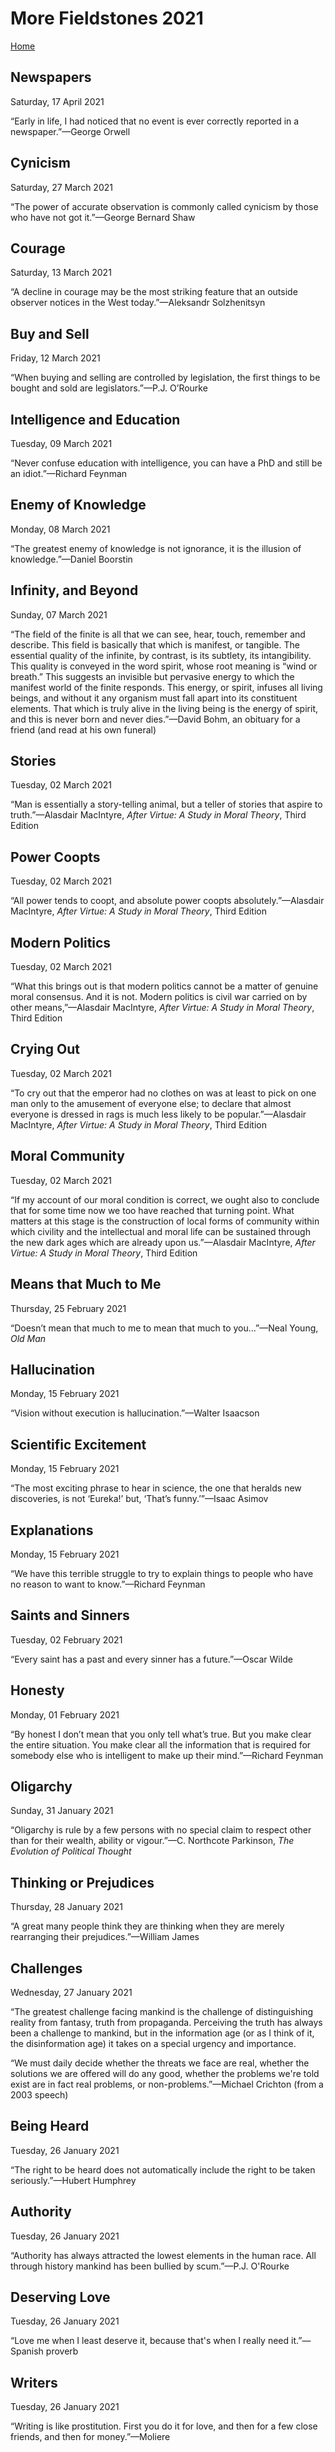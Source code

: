 * More Fieldstones 2021

[[./index.html][Home]]

** Newspapers
Saturday, 17 April 2021

“Early in life, I had noticed that no event is ever correctly reported in a newspaper.”—George Orwell

** Cynicism
Saturday, 27 March 2021

“The power of accurate observation is commonly called cynicism by those who have not got it.”—George Bernard Shaw

** Courage
Saturday, 13 March 2021

“A decline in courage may be the most striking feature that an outside observer notices in the West today.”—Aleksandr Solzhenitsyn

** Buy and Sell
Friday, 12 March 2021

“When buying and selling are controlled by legislation, the first things to be bought and sold are legislators.”—P.J. O’Rourke

** Intelligence and Education
Tuesday, 09 March 2021

“Never confuse education with intelligence, you can have a PhD and still be an idiot.”—Richard Feynman

** Enemy of Knowledge
Monday, 08 March 2021

“The greatest enemy of knowledge is not ignorance, it is the illusion of knowledge.”—Daniel Boorstin

** Infinity, and Beyond
Sunday, 07 March 2021

“The field of the finite is all that we can see, hear, touch, remember and describe. This field is basically that which is manifest, or tangible. The essential quality of the infinite, by contrast, is its subtlety, its intangibility. This quality is conveyed in the word spirit, whose root meaning is “wind or breath.” This suggests an invisible but pervasive energy to which the manifest world of the finite responds. This energy, or spirit, infuses all living beings, and without it any organism must fall apart into its constituent elements. That which is truly alive in the living being is the energy of spirit, and this is never born and never dies.”—David Bohm, an obituary for a friend (and read at his own funeral)

** Stories
Tuesday, 02 March 2021

“Man is essentially a story-telling animal, but a teller of stories that aspire to truth.”—Alasdair MacIntyre, /After Virtue: A Study in Moral Theory/, Third Edition

** Power Coopts
Tuesday, 02 March 2021

“All power tends to coopt, and absolute power coopts absolutely.”—Alasdair MacIntyre, /After Virtue: A Study in Moral Theory/, Third Edition

** Modern Politics
Tuesday, 02 March 2021

“What this brings out is that modern politics cannot be a matter of genuine moral consensus. And it is not. Modern politics is civil war carried on by other means,”—Alasdair MacIntyre, /After Virtue: A Study in Moral Theory/, Third Edition

** Crying Out
Tuesday, 02 March 2021

“To cry out that the emperor had no clothes on was at least to pick on one man only to the amusement of everyone else; to declare that almost everyone is dressed in rags is much less likely to be popular.”—Alasdair MacIntyre, /After Virtue: A Study in Moral Theory/, Third Edition

** Moral Community
Tuesday, 02 March 2021

“If my account of our moral condition is correct, we ought also to conclude that for some time now we too have reached that turning point. What matters at this stage is the construction of local forms of community within which civility and the intellectual and moral life can be sustained through the new dark ages which are already upon us.”—Alasdair MacIntyre, /After Virtue: A Study in Moral Theory/, Third Edition

** Means that Much to Me
Thursday, 25 February 2021

“Doesn’t mean that much to me to mean that much to you...”—Neal Young, /Old Man/

** Hallucination
Monday, 15 February 2021

“Vision without execution is hallucination.”—Walter Isaacson

** Scientific Excitement
Monday, 15 February 2021

“The most exciting phrase to hear in science, the one that heralds new discoveries, is not ‘Eureka!’ but, ‘That’s funny.’”—Isaac Asimov

** Explanations
Monday, 15 February 2021

“We have this terrible struggle to try to explain things to people who have no reason to want to know.”—Richard Feynman

** Saints and Sinners
Tuesday, 02 February 2021

“Every saint has a past and every sinner has a future.”—Oscar Wilde

** Honesty
Monday, 01 February 2021

“By honest I don’t mean that you only tell what’s true. But you make clear the entire situation. You make clear all the information that is required for somebody else who is intelligent to make up their mind.”—Richard Feynman

** Oligarchy
Sunday, 31 January 2021

“Oligarchy is rule by a few persons with no special claim to respect other than for their wealth, 
ability or vigour.”—C. Northcote Parkinson, /The Evolution of Political Thought/

** Thinking or Prejudices
Thursday, 28 January 2021

“A great many people think they are thinking when they are merely rearranging their prejudices.”—William James

** Challenges
Wednesday, 27 January 2021

“The greatest challenge facing mankind is the challenge of distinguishing reality from fantasy, truth from propaganda. Perceiving the truth has always been a challenge to mankind, but in the information age (or as I think of it, the disinformation age) it takes on a special urgency and importance. 

“We must daily decide whether the threats we face are real, whether the solutions we are offered will do any good, whether the problems we're told exist are in fact real problems, or non-problems.”—Michael Crichton (from a 2003 speech)

** Being Heard
Tuesday, 26 January 2021

“The right to be heard does not automatically include the right to be taken seriously.”—Hubert Humphrey

** Authority
Tuesday, 26 January 2021

“Authority has always attracted the lowest elements in the human race. All through history mankind has been bullied by scum.”—P.J. O'Rourke

** Deserving Love
Tuesday, 26 January 2021

“Love me when I least deserve it, because that's when I really need it.”—Spanish proverb

** Writers
Tuesday, 26 January 2021

“Writing is like prostitution. First you do it for love, and then for a few close friends, and then for money.”—Moliere

** The Majority
Monday, 25 January 2021

“A lie doesn’t become truth, wrong doesn’t become right, and evil doesn’t become good, just because it’s accepted by a majority.”—Booker T. Washington

** Good Cards
Sunday, 24 January 2021

“Life is not always a matter of holding good cards, but sometimes, playing a poor hand well.”—Jack London

** Individuality
Sunday, 24 January 2021

“What ever crushes individuality is despotism, no matter what name it is called.”—John Stuart Mill 

** Differences
Sunday, 24 January 2021

“The more the Internet exposes people to new points of view, the angrier people get that different views exist.”—Benedict Evans

** Normalcy
Sunday, 24 January 2021

“Nobody realizes that some people expend tremendous energy merely to be normal.”—Albert Camus

** Burdens
Saturday, 23 January 2021

“All free men remember that in the final choice a soldier's pack is not so heavy a burden as a prisoner's chains.”—Dwight D. Eisenhower

** Chessmen
Saturday, 23 January 2021

“At the end of the game, the king and the pawn go back in the same box.”—Italian Proverb

** Evidence
Saturday, 23 January 2021

“That which can be asserted without evidence can be dismissed without evidence.”—Christopher Hitchens

** Objective
Friday, 15 January 2021

"Show me a man who thinks he's objective and I'll show you a man who's deceiving himself,"---Henry Luce

** Change
Friday, 15 January 2021

"The world is changed by your example, not by your opinion."---Paul Coelho

** Easy to Please
Monday, 11 January 2021

"Though Jesus Christ is very hard to satisfy, He is very easy to please. Think of that and it will help you a little. He is very easy to please, but very hard to satisfy. If you will but let Him in, and you have not much to put on the table. You cannot share much of life because you have not got it, He will be so pleased, if it be but a cup of cold water that you can give him. Let it be something genuine, something real." -- George MacDonald. From the sermon "The Father's Appeal", preached in Westminster Chapel.

** Narrative
Friday, 08 January 2021

"For some years now, the comfortable classes in today's America have lost track of the fact that control over the public narrative does not equal control over the facts underlying the narrative...Convince yourself that something is true, and the universe has to play along: that's the mentality of a frighteningly large share of the privileged in America these days."---[[https://www.ecosophia.net/into-the-unknown-region/][John Michael Greer]]

More pithy comments on the falsehoods behind the narrative, and the possible or even likely consequences, can be found there. Worth the read.

** Rivers of Blood
Friday, 08 January 2021

"As I look ahead, I am filled with foreboding; like the Roman, I seem to see"the River Tiber foaming with much blood.”---Enoch Powell MP, quoting Virgil in /The Rivers of Blood/ speech, April 20, 1968

And that was 1968. I remember 1968. I turned 21, but too late to vote in that year. I remember watching much of Hippy evolve into angry thug.

** Law Abiding
Friday, 08 January 2021

"Remember that the people that hid Anne Frank were breaking the law and the people that took her to the camps were enforcing it."---Seen on a blog and no reference found yet...still looking.

** A Magnificent Bribe
Monday, 04 January 2021

"The bargain we are being asked to ratify takes the form of a magnificent bribe. Under the democratic-authoritarian social contract, each member of the community may claim every material advantage, every intellectual and emotional stimulus he may desire, in quantities hardly available hitherto even for a restricted minority: food, housing, swift transportation, instantaneous communication, medical care, entertainment, education. But on one condition: that one must not merely ask for nothing that the system does not provide, but likewise agree to take everything offered, duly processed and fabricated, homogenized and equalized, in the precise quantities that the system, rather than the person, requires. Once one opts for the system no further choice remains. In a word, if one surrenders one's life at source, authoritarian technics will give back as much of it as can be mechanically graded, quantitatively multiplied, collectively manipulated and magnified."---Lewis Mumford, /Authoritarian and Democratic Technics/ (1964)

** Mad Times
Monday, 04 January 2021

"To be sane in a mad time is bad for the brain, or worse for the heart."---Wendell Berry, /The Mad Farmer Manifesto: The First Amendment/

** Our Limited Imagination
Monday, 04 January 2021

"Now my own suspicion is that the Universe is not only queerer than we suppose, but queerer than we /can/ suppose."--J.B.S. Haldane, /Possible World and Other Papers/ (1927) p.286

"Those who are not shocked when they first come across quantum theory cannot possibly have understood it."---Niels Bohr, /Essays 1932-1957 on Atomic Physics and Human Knowledge/

"Everything we call real is made of things that cannot be regarded as real."---Niels Bohr

"I feel very much like Dirac: the idea of a personal God is foreign to me. But we ought to remember that religion uses language in quite a different way from science. The language of religion is more closely related to the language of poetry than to the language of science. True, we are inclined to think that science deals with information about objective facts, and poetry with subjective feelings. Hence we conclude that if religion does indeed deal with objective truths, it ought to adopt the same criteria of truth as science. But I myself find the division of the world into an objective and a subjective side much too arbitrary. The fact that religions through the ages have spoken in images, parables, and paradoxes means simply that there are no other ways of grasping the reality to which they refer. But that does not mean that it is not a genuine reality. And splitting this reality into an objective and a subjective side won't get us very far."---Niels Bohr, after the Solvay Converence (1927) quoted by Werner Heisenberg, /Physics and Beyond/ (1971) found at [[https://en.wikiquote.org/wiki/Niels_Bohr][Wikiquote]]

** The Persistent Illusion
Monday, 04 January 2021

"Reality is merely an illusion, albeit a very persistent one."---Albert Einstein

** The Road to Hell
Monday, 04 January 2021

"Hell can't be made attractive, so the devil makes attractive the road that leads there."---Saint Basil the Great

** Indifference

Monday, 04 January 2021

"A rational person can find peace by cultivating indifference to things outside their control."---Naval Ravikant

** Cured of Newspapers
Monday, 04 January 2021

"To be completely cured of newspapers, spend a year reading the previous week's newspapers."---Nassim Taleb

(ed.) A year? A week, if that! Should work with expert blogs and cable news shows, too.
